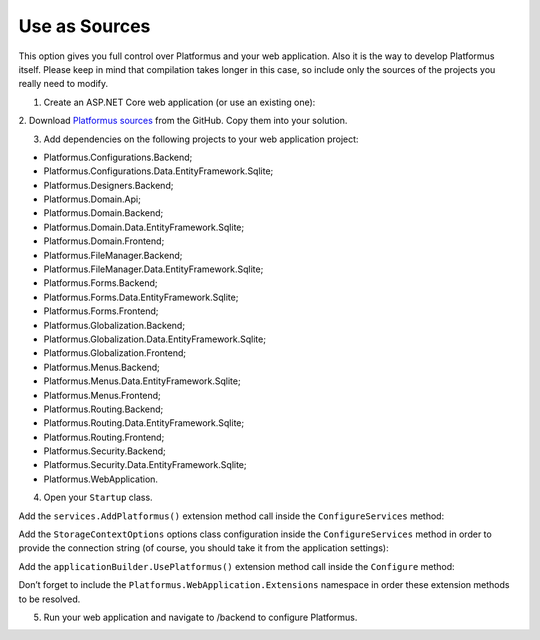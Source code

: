 ﻿Use as Sources
==============

This option gives you full control over Platformus and your web application. Also it is the way to develop
Platformus itself. Please keep in mind that compilation takes longer in this case, so include only the sources
of the projects you really need to modify.

1. Create an ASP.NET Core web application (or use an existing one):

.. image:: /images/getting_started/use_as_sources/1.png

.. image:: /images/getting_started/use_as_sources/2.png

2. Download `Platformus sources <https://github.com/Platformus/Platformus/tree/master/src>`_ from the GitHub.
Copy them into your solution.

3. Add dependencies  on the following projects to your web application project:

* Platformus.Configurations.Backend;
* Platformus.Configurations.Data.EntityFramework.Sqlite;
* Platformus.Designers.Backend;
* Platformus.Domain.Api;
* Platformus.Domain.Backend;
* Platformus.Domain.Data.EntityFramework.Sqlite;
* Platformus.Domain.Frontend;
* Platformus.FileManager.Backend;
* Platformus.FileManager.Data.EntityFramework.Sqlite;
* Platformus.Forms.Backend;
* Platformus.Forms.Data.EntityFramework.Sqlite;
* Platformus.Forms.Frontend;
* Platformus.Globalization.Backend;
* Platformus.Globalization.Data.EntityFramework.Sqlite;
* Platformus.Globalization.Frontend;
* Platformus.Menus.Backend;
* Platformus.Menus.Data.EntityFramework.Sqlite;
* Platformus.Menus.Frontend;
* Platformus.Routing.Backend;
* Platformus.Routing.Data.EntityFramework.Sqlite;
* Platformus.Routing.Frontend;
* Platformus.Security.Backend;
* Platformus.Security.Data.EntityFramework.Sqlite;
* Platformus.WebApplication.

4. Open your ``Startup`` class.

Add the ``services.AddPlatformus()`` extension method call inside the ``ConfigureServices`` method:

.. code-block:: cs
    :emphasize-lines: 3
	
	public void ConfigureServices(IServiceCollection services)
    {
      services.AddPlatformus();
    }

Add the ``StorageContextOptions`` options class configuration inside the ``ConfigureServices`` method
in order to provide the connection string (of course, you should take it from the application settings):

.. code-block:: cs
    :emphasize-lines: 4-8
	
	public void ConfigureServices(IServiceCollection services)
    {
      services.AddPlatformus(this.extensionsPath);
      services.Configure<StorageContextOptions>(options =>
        {
          options.ConnectionString = this.configurationRoot.GetConnectionString("Default");
        }
      );
    }

Add the ``applicationBuilder.UsePlatformus()`` extension method call inside the ``Configure`` method:

.. code-block:: cs
    :emphasize-lines: 8
	
	public void Configure(IApplicationBuilder applicationBuilder, IHostingEnvironment hostingEnvironment)
    {
      if (hostingEnvironment.IsDevelopment())
      {
        applicationBuilder.UseDeveloperExceptionPage();
      }

      applicationBuilder.UsePlatformus();
    }

Don’t forget to include the ``Platformus.WebApplication.Extensions`` namespace in order these extension methods
to be resolved.

5. Run your web application and navigate to /backend to configure Platformus.